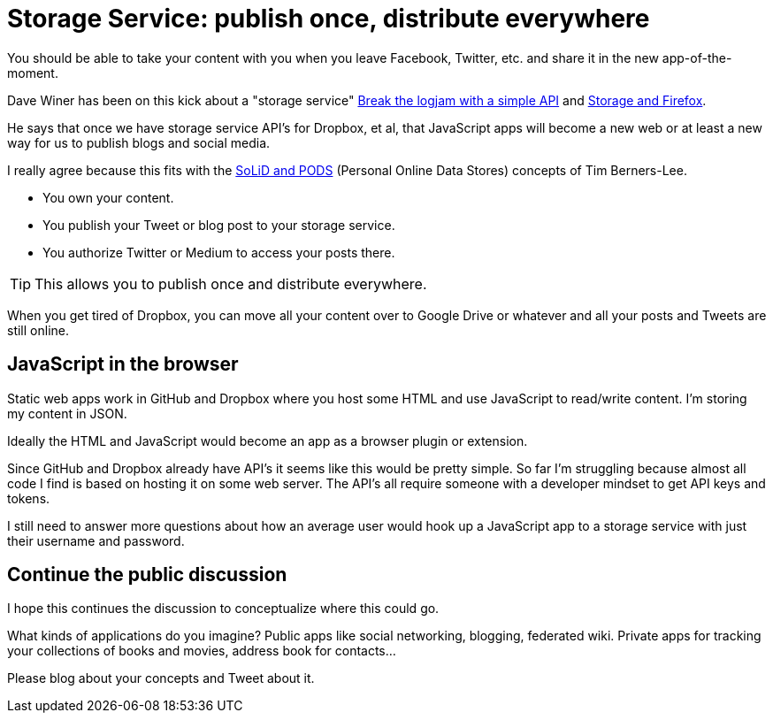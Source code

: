 = Storage Service: publish once, distribute everywhere

:hp-tags: JavaScript, storage service

You should be able to take your content with you when you leave Facebook, Twitter, etc. and share it in the new app-of-the-moment.

Dave Winer has been on this kick about a "storage service" link:http://scripting.com/2017/01/05/itsTimeToThinkOfTheUsers.html[Break the logjam with a simple API] and link:http://scripting.com/2017/01/25/storageAndFirefox.html[Storage and Firefox].

He says that once we have storage service API's for Dropbox, et al, that JavaScript apps will become a new web or at least a new way for us to publish blogs and social media.

I really agree because this fits with the link:http://www.digitaltrends.com/web/ways-to-decentralize-the-web/[SoLiD and PODS] (Personal Online Data Stores) concepts of Tim Berners-Lee.

* You own your content.
* You publish your Tweet or blog post to your storage service.
* You authorize Twitter or Medium to access your posts there.


TIP: This allows you to publish once and distribute everywhere.


When you get tired of Dropbox, you can move all your content over to Google Drive or whatever and all your posts and Tweets are still online.


== JavaScript in the browser

Static web apps work in GitHub and Dropbox where you host some HTML and use JavaScript to read/write content.
I'm storing my content in JSON.

Ideally the HTML and JavaScript would become an app as a browser plugin or extension. 
//Even if the app just uploaded HTML and JavaScript to your Dropbox to make it a static web app.

Since GitHub and Dropbox already have API's it seems like this would be pretty simple.
So far I'm struggling because almost all code I find is based on hosting it on some web server.
The API's all require someone with a developer mindset to get API keys and tokens.

I still need to answer more questions about how an average user would hook up a JavaScript app to a storage service with just their username and password.

== Continue the public discussion 

I hope this continues the discussion to conceptualize where this could go.

What kinds of applications do you imagine? Public apps like social networking, blogging, federated wiki. 
Private apps for tracking your collections of books and movies, address book for contacts...

Please blog about your concepts and Tweet about it.







